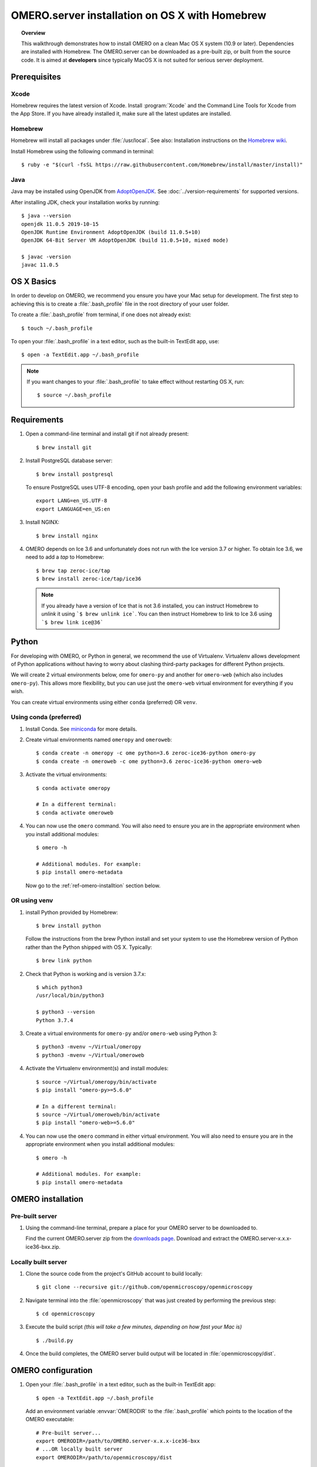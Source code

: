 OMERO.server installation on OS X with Homebrew
===============================================

.. topic:: Overview

    This walkthrough demonstrates how to install OMERO on a clean Mac
    OS X system (10.9 or later). Dependencies are installed with Homebrew.
    The OMERO.server can be downloaded as a pre-built zip,
    or built from the source code. It is aimed at **developers**
    since typically MacOS X is not suited for serious server deployment.

Prerequisites
-------------

Xcode
^^^^^

Homebrew requires the latest version of Xcode. Install :program:`Xcode` and
the Command Line Tools for Xcode from the App Store. If you have already
installed it, make sure all the latest updates are installed.

Homebrew
^^^^^^^^

.. _`Homebrew wiki`: https://github.com/Homebrew/brew/blob/master/docs/Installation.md

Homebrew will install all packages under :file:`/usr/local`. See also: Installation instructions on the `Homebrew wiki`_.

Install Homebrew using the following command in terminal::

    $ ruby -e "$(curl -fsSL https://raw.githubusercontent.com/Homebrew/install/master/install)"

Java
^^^^

Java may be installed using OpenJDK from
`AdoptOpenJDK <https://adoptopenjdk.net/>`_.
See :doc:`../version-requirements` for supported versions.

After installing JDK, check your installation works by
running::

    $ java --version
    openjdk 11.0.5 2019-10-15
    OpenJDK Runtime Environment AdoptOpenJDK (build 11.0.5+10)
    OpenJDK 64-Bit Server VM AdoptOpenJDK (build 11.0.5+10, mixed mode)
    
    $ javac -version
    javac 11.0.5


OS X Basics
-----------

In order to develop on OMERO, we recommend you ensure you have your Mac setup for
development. The first step to achieving this is to create a :file:`.bash_profile` file in the
root directory of your user folder.

To create a :file:`.bash_profile` from terminal, if one does not already exist::

    $ touch ~/.bash_profile

To open your :file:`.bash_profile` in a text editor, such as the built-in TextEdit app, use::

    $ open -a TextEdit.app ~/.bash_profile

.. note::
   If you want changes to your :file:`.bash_profile` to take effect without restarting
   OS X, run::

   $ source ~/.bash_profile

Requirements
------------

1. Open a command-line terminal and install git if not already present::

    $ brew install git

2. Install PostgreSQL database server::

    $ brew install postgresql

   To ensure PostgreSQL uses UTF-8 encoding, open your bash profile and 
   add the following environment variables::

    export LANG=en_US.UTF-8
    export LANGUAGE=en_US:en

3. Install NGINX::

    $ brew install nginx


4. OMERO depends on Ice 3.6 and unfortunately does not run with 
   the Ice version 3.7 or higher. To obtain 
   Ice 3.6, we need to add a *tap* to Homebrew::

    $ brew tap zeroc-ice/tap
    $ brew install zeroc-ice/tap/ice36

  .. note::
   If you already have a version of Ice that is not 3.6 installed, 
   you can instruct Homebrew to *unlink* it using ```$ brew unlink ice```. 
   You can then instruct Homebrew to link to Ice 3.6 using ```$ brew link ice@36```


Python
------

For developing with OMERO, or Python in general, we recommend the use of Virtualenv.
Virtualenv allows development of Python applications without having to
worry about clashing third-party packages for different Python projects.

We will create 2 virtual environments below, ome for ``omero-py`` and another for
``omero-web`` (which also includes ``omero-py``). This allows more flexibility,
but you can use just the ``omero-web`` virtual environment for everything if you wish.

You can create virtual environments using either ``conda`` (preferred) OR ``venv``.

Using conda (preferred)
^^^^^^^^^^^^^^^^^^^^^^^

1. Install Conda.
   See `miniconda <https://docs.conda.io/en/latest/miniconda.html>`_ for more details.

2. Create virtual environments named ``omeropy`` and ``omeroweb``::

    $ conda create -n omeropy -c ome python=3.6 zeroc-ice36-python omero-py
    $ conda create -n omeroweb -c ome python=3.6 zeroc-ice36-python omero-web

3. Activate the virtual environments::

    $ conda activate omeropy

    # In a different terminal:
    $ conda activate omeroweb

4. You can now use the ``omero`` command. You will also need to ensure you are in 
   the appropriate environment when you install additional modules::

    $ omero -h

    # Additional modules. For example:
    $ pip install omero-metadata

   Now go to the :ref:`ref-omero-installtion` section below.

OR using venv
^^^^^^^^^^^^^

1. install Python provided by Homebrew::

    $ brew install python

   Follow the instructions from the brew Python install and set your system to use the Homebrew version of Python 
   rather than the Python shipped with OS X. Typically::

    $ brew link python

2. Check that Python is working and is version 3.7.x::

    $ which python3
    /usr/local/bin/python3

    $ python3 --version
    Python 3.7.4

3. Create a virtual environments for ``omero-py`` and/or ``omero-web`` using Python 3::

    $ python3 -mvenv ~/Virtual/omeropy
    $ python3 -mvenv ~/Virtual/omeroweb

4. Activate the Virtualenv environment(s) and install modules::

    $ source ~/Virtual/omeropy/bin/activate
    $ pip install "omero-py>=5.6.0"

    # In a different terminal:
    $ source ~/Virtual/omeroweb/bin/activate
    $ pip install "omero-web>=5.6.0"

4. You can now use the ``omero`` command in either virtual environment.
   You will also need to ensure you are in 
   the appropriate environment when you install additional modules::

    $ omero -h

    # Additional modules. For example:
    $ pip install omero-metadata

.. _ref-omero-installtion:

OMERO installation
------------------

Pre-built server
^^^^^^^^^^^^^^^^

1. Using the command-line terminal, prepare a place for your OMERO server to 
   be downloaded to.

   Find the current OMERO.server zip from the
   `downloads page <https://downloads.openmicroscopy.org/latest/omero/artifacts/>`_.
   Download and extract the OMERO.server-x.x.x-ice36-bxx.zip.

Locally built server
^^^^^^^^^^^^^^^^^^^^

1. Clone the source code from the project's GitHub account to build locally::

    $ git clone --recursive git://github.com/openmicroscopy/openmicroscopy

2. Navigate terminal into the :file:`openmicroscopy` that was just created by performing
   the previous step::

    $ cd openmicroscopy

3. Execute the build script *(this will take a few minutes, depending on how fast your Mac is)* :: 

    $ ./build.py

  .. seealso::
   :doc:`/developers/installation`
        Developer documentation page on how to check out to source code
   :doc:`/developers/build-system`
        Developer documentation page on how to build the OMERO.server

4. Once the build completes, the OMERO server build output will be located in :file:`openmicroscopy/dist`.


OMERO configuration
-------------------

1. Open your :file:`.bash_profile` in a text editor, 
   such as the built-in TextEdit app::

    $ open -a TextEdit.app ~/.bash_profile

   Add an environment variable :envvar:`OMERODIR` to the :file:`.bash_profile` which points
   to the location of the OMERO executable::

    # Pre-built server...
    export OMERODIR=/path/to/OMERO.server-x.x.x-ice36-bxx
    # ...OR locally built server
    export OMERODIR=/path/to/openmicroscopy/dist

   Using the command-line terminal, reload your :file:`.bash_profile` using::

    $ source ~/.bash_profile


Database
^^^^^^^^

1. From a fresh command-line terminal, start the database server::

    $ pg_ctl -D /usr/local/var/postgres -l /usr/local/var/postgres/server.log -w start

  .. note::
   **(Optional)** To make life easier, you can add an ```alias``` to your :file:`.bash_profile`
   to start and stop the Postgres service::

    alias startPg='pg_ctl -D /usr/local/var/postgres -l /usr/local/var/postgres/server.log -w start'
    alias stopPg='pg_ctl -D /usr/local/var/postgres -l /usr/local/var/postgres/server.log -w stop'

   Reload :file:`.bash_profile` in OS X::

    $ source ~/.bash_profile

2. To use OMERO, we need to first set up PostgreSQL. Open a command-line terminal and run the
   following commands to create a user called *db_user* and a database called *omero_database*::

    $ createuser -w -D -R -S db_user
    $ createdb -E UTF8 -O db_user omero_database

3. Activate the omero-server virtualenv::

    $ source ~/Virtual/omero-server/bin/activate

4. Now set the OMERO configuration::

    $ omero config set omero.db.name omero_database
    $ omero config set omero.db.user db_user
    $ omero config set omero.db.pass db_password

5. Create and run script to initialize the OMERO database::

    $ omero db script --password omero -f - | psql -h localhost -U db_user omero_database

Binary Repository
^^^^^^^^^^^^^^^^^

1. Create directory for OMERO to store its data::

    $ mkdir /OMERO
    $ omero config set omero.data.dir /OMERO

OMERO.web
^^^^^^^^^

1. Activate the omero-web virtualenv::

    $ conda activate omeroweb
    # OR
    $ source ~/Virtual/omeroweb/bin/activate

2. Basic setup for OMERO using NGINX::

    $ mv /usr/local/etc/nginx/nginx.conf /usr/local/etc/nginx/nginx.conf.orig
    $ omero web config nginx-development > /usr/local/etc/nginx/nginx.conf
    $ nginx -t
    $ nginx

.. note::
    The internal Django webserver can be used for evaluation and development.
    In this case please follow the instructions under
    :doc:`/developers/Web/Deployment`.

.. _install_homebrew_common_issues:

Startup and shutdown
--------------------

If necessary start PostgreSQL database server::

    $ pg_ctl -D /usr/local/var/postgres -l /usr/local/var/postgres/server.log -w start

Activate the ``omeropy`` virtualenv and start OMERO::

    $ conda activate omeropy
    # OR
    $ source ~/Virtual/omeropy/bin/activate

    $ omero admin start

Activate the ``omeroweb`` virtualenv and start OMERO.web::

    $ conda activate omeropy
    # OR
    $ source ~/Virtual/omeroweb/bin/activate
    $ omero web start

Now connect to your OMERO.server using OMERO.insight or OMERO.web with the following credentials:

::

    U: root
    P: omero

Activate the omeroweb virtualenv as above, and stop OMERO.web::

    $ omero web stop

Activate the omeropy virtualenv as above and stop OMERO::

    $ omero admin stop


Web configuration and maintenance
^^^^^^^^^^^^^^^^^^^^^^^^^^^^^^^^^

For more configuration options and maintenance advice for OMERO.web see :doc:`install-web`.

Common issues
-------------

General considerations
^^^^^^^^^^^^^^^^^^^^^^

If you run into problems with Homebrew, you can always run::

    $ brew update
    $ brew doctor

Also, please check the Homebrew `Bug Fixing Checklist
<https://github.com/mxcl/homebrew/wiki/Bug-Fixing-Checklist>`_.

Below is a non-exhaustive list of errors/warnings specific to the OMERO
installation. Some if not all of them could possibly be avoided by removing
any previous OMERO installation artifacts from your system.

Database
^^^^^^^^
Check to make sure the database has been created and 'UTF8' encoding is used

::

    $ psql -h localhost -U db_user -l

This command should give similar output to the following::

                            List of databases

       Name         | Owner   | Encoding |  Collation  |    Ctype    | Access privileges
    ----------------+---------+----------+-------------+-------------+-------------------
     omero_database | db_user | UTF8     | en_GB.UTF-8 | en_GB.UTF-8 |
     postgres       | ome     | UTF8     | en_GB.UTF-8 | en_GB.UTF-8 |
     template0      | ome     | UTF8     | en_GB.UTF-8 | en_GB.UTF-8 | =c/ome           +
                    |         |          |             |             | ome=CTc/ome
     template1      | ome     | UTF8     | en_GB.UTF-8 | en_GB.UTF-8 | =c/ome           +
                    |         |          |             |             | ome=CTc/ome
    (4 rows)


PostgreSQL
^^^^^^^^^^

If you encounter this error during installation of PostgreSQL::

    Error: You must ``brew link ossp-uuid' before postgresql can be installed

try::

    $ brew cleanup
    $ brew link ossp-uuid

For recent versions of OS X (10.10 and above) some directories may be missing,
preventing PostgreSQL from starting up. In that case, it should be sufficient
to reinitialize a PostgreSQL database cluster as::

    $ rm -rf /usr/local/var/postgres
    $ initdb -E UTF8 /usr/local/var/postgres

.. seealso::
  https://stackoverflow.com/questions/25970132/pg-tblspc-missing-after-installation-of-latest-version-of-os-x-yosemite-or-el

szip
^^^^

If you encounter an MD5 mismatch error similar to this::

    ==> Installing hdf5 dependency: szip
    ==> Downloading http://www.hdfgroup.org/ftp/lib-external/szip/2.1/src/szip-2.1.tar.gz
    Already downloaded: /Library/Caches/Homebrew/szip-2.1.tar.gz
    Error: MD5 mismatch
    Expected: 902f831bcefb69c6b635374424acbead
    Got: 0d6a55bb7787f9ff8b9d608f23ef5be0
    Archive: /Library/Caches/Homebrew/szip-2.1.tar.gz
    (To retry an incomplete download, remove the file above.)

then manually remove the archived version located under
:file:`/Library/Caches/Homebrew`, since the maintainer may have
updated the file.

numexpr (and other Python packages)
^^^^^^^^^^^^^^^^^^^^^^^^^^^^^^^^^^^

If you encounter an issue related to numexpr complaining about NumPy
having too low a version number, verify that you have not previously
installed any Python packages using :program:`pip`. In the case where
:program:`pip` has been installed before Homebrew, uninstall it::

    $ sudo pip uninstall pip

and then try running :file:`python_deps.sh` again. That should install
:program:`pip` via Homebrew and put the Python packages in correct
locations.

